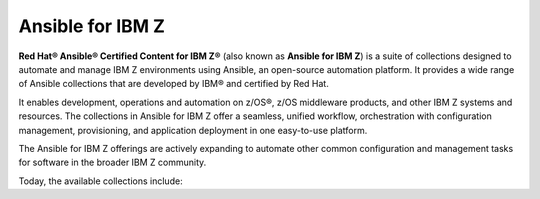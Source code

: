 .. ...........................................................................
.. © Copyright IBM Corporation 2020, 2025                                    .
.. ...........................................................................
.. TODO:
..    1) Request all contributors provide a reference (ref) back to the
..       collections ansible_content page like the ibm_zos_core collection.
..       For now, static links are used (which might actually be safer :) )
.. ...........................................................................

=================
Ansible for IBM Z
=================

**Red Hat® Ansible® Certified Content for IBM Z®**
(also known as **Ansible for IBM Z**) is a suite of collections designed to
automate and manage IBM Z environments using Ansible, an open-source automation
platform. It provides a wide range of Ansible collections that are developed by
IBM® and certified by Red Hat.

It enables development, operations and automation on z/OS®, z/OS middleware
products, and other IBM Z systems and resources. The collections in
Ansible for IBM Z offer a seamless, unified workflow, orchestration with
configuration management, provisioning, and application deployment in
one easy-to-use platform.

The Ansible for IBM Z offerings are actively expanding to automate other common
configuration and management tasks for software in the broader IBM Z community.

Today, the available collections include:

.. grid:: 1 1 2 2
    :gutter: 1

    .. grid-item::

        .. grid:: 1 1 1 1
            :gutter: 1

            .. grid-item-card:: :bdg-ref-primary:`ibm-zos_core-collection`
                  :padding: 0

                  With the `IBM z/OS core`_ collection, you will be able to:

                  - Submit and access output for batch jobs.
                  - Create, edit, archive and unarchive data sets.
                  - Run operator commands, REXX and shell scripts.
                  - Initialize volumes.
                  - Backup and restore data sets and volumes.

            .. grid-item-card:: :bdg-link-primary:`z/OS IMS<../ibm_zos_ims/docs/ansible_content.html>`
                  :padding: 0

                  With the `IBM z/OS IMS`_ collection, you will be able to:

                  - Generate IMS Database Descriptors (DBD).
                  - Generate Program Specification Blocks (PSB).
                  - Generate Application Control Blocks (ACB).
                  - Run IMS type-1 commands.
                  - Run IMS IMS type-2 commands.

            .. grid-item-card:: :bdg-link-primary:`z/OS CICS<../ibm_zos_cics/docs/ansible_content.html>`
                  :padding: 0

                  With the `IBM z/OS CICS`_ collection, you will be able to:

                  - Manage CICS resources.
                  - Manage CICS definitions.
                  - Provision CICS regions.
                  - Deprovision CICS regions.
                  - Start or stop a CICS region.

    .. grid-item::

        .. grid:: 1 1 1 1
            :gutter: 1

            .. grid-item-card:: :bdg-link-primary:`z/OS Management Facility<../ibm_zosmf/docs/ansible_content.html>`
                  :padding: 0

                  With the `IBM z/OS Management Facility`_ collection, you will be able to:

                  - Create z/OSMF workflows.
                  - Run z/OSMF workflows.
                  - Delete z/OSMF workflows.
                  - Provisioning and managing z/OS software.
                  - Validate and provision security requirements.

            .. grid-item-card:: :bdg-link-primary:`Z HMC<../zhmc-ansible-modules/docs/ansible_content.html>`
                  :padding: 0

                  With the `IBM Z HMC`_ collection, you will be able to:

                  - Create, update and delete partitions.
                  - Access operating system messages.
                  - Configure adapters.
                  - Manage HMC users.
                  - Update SE and HMC firmware.

            .. grid-item-card:: :bdg-link-primary:`Z System Automation<../ibm_zos_sysauto/docs/ansible_content.html>`
                  :padding: 0

                  With the `IBM Z System Automation`_ collection, you will be able to:

                  - Create dynamic resources from a template.
                  - Delete dynamic resources from a template.
                  
                  |br|
                  |br|
                  |br|

.. ...........................................................................
.. # Forced HTML line break, use this at the end of a sentence like.... |br|
.. ...........................................................................

.. |br| raw:: html

   <br/>


.. _IBM z/OS core:
   ../ibm_zos_core/docs/ansible_content.html
.. _IBM z/OS CICS:
   ../ibm_zos_cics/docs/ansible_content.html
.. _IBM z/OS IMS:
   ../ibm_zos_ims/docs/ansible_content.html
.. _IBM Z System Automation:
   ../ibm_zos_sysauto/docs/ansible_content.html
.. _IBM z/OS Management Facility:
   ../ibm_zosmf/docs/ansible_content.html
.. _IBM Z HMC:
   ../zhmc-ansible-modules/docs/ansible_content.html